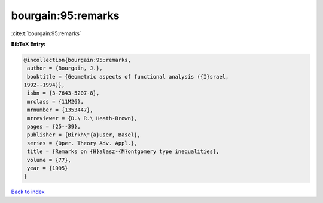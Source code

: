 bourgain:95:remarks
===================

:cite:t:`bourgain:95:remarks`

**BibTeX Entry:**

.. code-block:: bibtex

   @incollection{bourgain:95:remarks,
    author = {Bourgain, J.},
    booktitle = {Geometric aspects of functional analysis ({I}srael,
   1992--1994)},
    isbn = {3-7643-5207-8},
    mrclass = {11M26},
    mrnumber = {1353447},
    mrreviewer = {D.\ R.\ Heath-Brown},
    pages = {25--39},
    publisher = {Birkh\"{a}user, Basel},
    series = {Oper. Theory Adv. Appl.},
    title = {Remarks on {H}alasz-{M}ontgomery type inequalities},
    volume = {77},
    year = {1995}
   }

`Back to index <../By-Cite-Keys.html>`__
